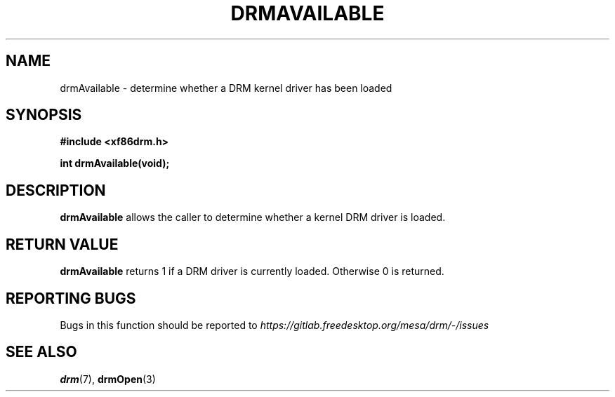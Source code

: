 .\" Man page generated from reStructuredText.
.
.
.nr rst2man-indent-level 0
.
.de1 rstReportMargin
\\$1 \\n[an-margin]
level \\n[rst2man-indent-level]
level margin: \\n[rst2man-indent\\n[rst2man-indent-level]]
-
\\n[rst2man-indent0]
\\n[rst2man-indent1]
\\n[rst2man-indent2]
..
.de1 INDENT
.\" .rstReportMargin pre:
. RS \\$1
. nr rst2man-indent\\n[rst2man-indent-level] \\n[an-margin]
. nr rst2man-indent-level +1
.\" .rstReportMargin post:
..
.de UNINDENT
. RE
.\" indent \\n[an-margin]
.\" old: \\n[rst2man-indent\\n[rst2man-indent-level]]
.nr rst2man-indent-level -1
.\" new: \\n[rst2man-indent\\n[rst2man-indent-level]]
.in \\n[rst2man-indent\\n[rst2man-indent-level]]u
..
.TH "DRMAVAILABLE" 3 "September 2012" "" "Direct Rendering Manager"
.SH NAME
drmAvailable \- determine whether a DRM kernel driver has been loaded
.SH SYNOPSIS
.sp
\fB#include <xf86drm.h>\fP
.sp
\fBint drmAvailable(void);\fP
.SH DESCRIPTION
.sp
\fBdrmAvailable\fP allows the caller to determine whether a kernel DRM
driver is loaded.
.SH RETURN VALUE
.sp
\fBdrmAvailable\fP returns 1 if a DRM driver is currently loaded.
Otherwise 0 is returned.
.SH REPORTING BUGS
.sp
Bugs in this function should be reported to
\fI\%https://gitlab.freedesktop.org/mesa/drm/\-/issues\fP
.SH SEE ALSO
.sp
\fBdrm\fP(7), \fBdrmOpen\fP(3)
.\" Generated by docutils manpage writer.
.
